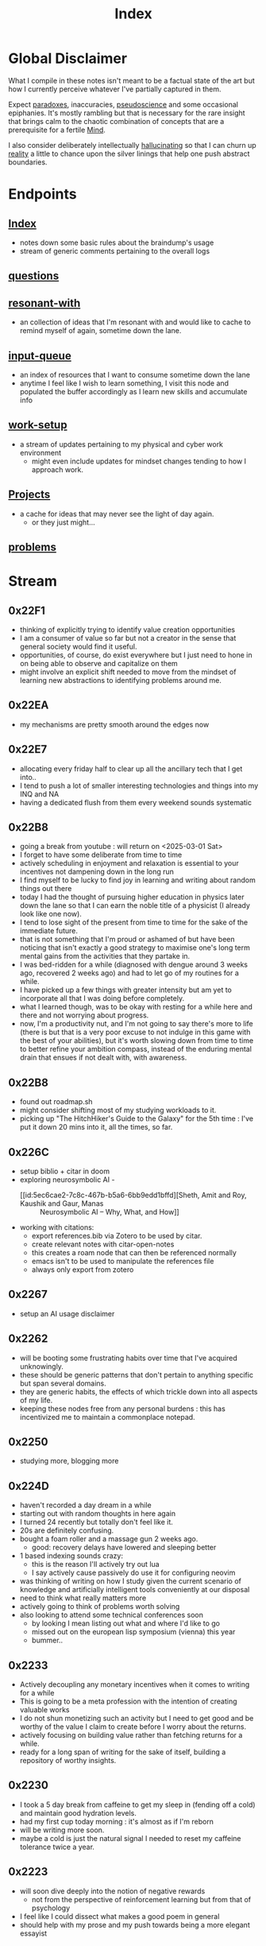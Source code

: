 :PROPERTIES:
:ID:       1729
:END:
#+title: Index

* Global Disclaimer

What I compile in these notes isn't meant to be a factual state of the art but how I currently perceive whatever I've partially captured in them.

Expect [[id:be99b67e-e454-4f19-ade7-4c3faf10ce07][paradoxes]], inaccuracies, [[id:d3617afa-85ce-4ac8-bdc3-19fe587c1956][pseudoscience]] and some occasional epiphanies. It's mostly rambling but that is necessary for the rare insight that brings calm to the chaotic combination of concepts that are a prerequisite for a fertile [[id:fef55c48-87a6-4828-a298-4326264fc0e5][Mind]].

I also consider deliberately intellectually [[id:f3347380-f482-4077-a89b-a3ff059b4af6][hallucinating]] so that I can churn up [[id:5a68c46a-85bf-49f1-a589-5a6116f839fb][reality]] a little to chance upon the silver linings that help one push abstract boundaries.

* Endpoints
** [[id:1729][Index]]
 - notes down some basic rules about the braindump's usage
 - stream of generic comments pertaining to the overall logs
** [[id:20230815T212630.336328][questions]]
** [[id:7382d50f-a0aa-4370-baa9-83bb39ccbe1a][resonant-with]]
 - an collection of ideas that I'm resonant with and would like to cache to remind myself of again, sometime down the lane.
** [[id:20230718T222456.978981][input-queue]]
 - an index of resources that I want to consume sometime down the lane
 - anytime I feel like I wish to learn something, I visit this node and populated the buffer accordingly as I learn new skills and accumulate info
** [[id:296b118e-ff24-4423-b343-eb5160102095][work-setup]]
 - a stream of updates pertaining to my physical and cyber work environment
   - might even include updates for mindset changes tending to how I approach work.
** [[id:20231112T080937.669416][Projects]]
 - a cache for ideas that may never see the light of day again.
   - or they just might...
** [[id:3dc89742-51ee-49dc-bb3b-19bd24e50c8a][problems]]
* Stream
** 0x22F1
 - thinking of explicitly trying to identify value creation opportunities
 - I am a consumer of value so far but not a creator in the sense that general society would find it useful.
 - opportunities, of course, do exist everywhere but I just need to hone in on being able to observe and capitalize on them
 - might involve an explicit shift needed to move from the mindset of learning new abstractions to identifying problems around me.
** 0x22EA
 - my mechanisms are pretty smooth around the edges now
** 0x22E7
 - allocating every friday half to clear up all the ancillary tech that I get into..
 - I tend to push a lot of smaller interesting technologies and things into my INQ and NA
 - having a dedicated flush from them every weekend sounds systematic
** 0x22B8
 - going a break from youtube : will return on <2025-03-01 Sat>
 - I forget to have some deliberate from time to time
 - actively scheduling in enjoyment and relaxation is essential to your incentives not dampening down in the long run
 - I find myself to be lucky to find joy in learning and writing about random things out there
 - today I had the thought of pursuing higher education in physics later down the lane so that I can earn the noble title of a physicist (I already look like one now).
 - I tend to lose sight of the present from time to time for the sake of the immediate future.
 - that is not something that I'm proud or ashamed of but have been noticing that isn't exactly a good strategy to maximise one's long term mental gains from the activities that they partake in.
 - I was bed-ridden for a while (diagnosed with dengue around 3 weeks ago, recovered 2 weeks ago) and had to let go of my routines for a while.
 - I have picked up a few things with greater intensity but am yet to incorporate all that I was doing before completely.
 - what I learned though, was to be okay with resting for a while here and there and not worrying about progress.
 - now, I'm a productivity nut, and I'm not going to say there's more to life (there is but that is a very poor excuse to not indulge in this game with the best of your abilities), but it's worth slowing down from time to time to better refine your ambition compass, instead of the enduring mental drain that ensues if not dealt with, with awareness.
** 0x22B8
 - found out roadmap.sh
 - might consider shifting most of my studying workloads to it.
 - picking up "The HitchHiker's Guide to the Galaxy" for the 5th time : I've put it down 20 mins into it, all the times, so far.
** 0x226C
- setup biblio + citar in doom
- exploring neurosymbolic AI -
  - [[id:5ec6cae2-7c8c-467b-b5a6-6bb9edd1bffd][Sheth, Amit and Roy, Kaushik and Gaur, Manas :: Neurosymbolic AI – Why, What, and How]]
- working with citations:
  - export references.bib via Zotero to be used by citar.
  - create relevant notes with citar-open-notes
  - this creates a roam node that can then be referenced normally
  - emacs isn't to be used to manipulate the references file
  - always only export from zotero
** 0x2267
 - setup an AI usage disclaimer
** 0x2262
- will be booting some frustrating habits over time that I've acquired unknowingly.
- these should be generic patterns that don't pertain to anything specific but span several domains.
- they are generic habits, the effects of which trickle down into all aspects of my life.
- keeping these nodes free from any personal burdens : this has incentivized me to maintain a commonplace notepad.
** 0x2250
 - studying more, blogging more
** 0x224D
 - haven't recorded a day dream in a while
 - starting out with random thoughts in here again
 - I turned 24 recently but totally don't feel like it.
 - 20s are definitely confusing. 
 - bought a foam roller and a massage gun 2 weeks ago.
   - good: recovery delays have lowered and sleeping better
 - 1 based indexing sounds crazy:
   - this is the reason I'll actively try out lua
   - I say actively cause passively do use it for configuring neovim
 - was thinking of writing on how I study given the current scenario of knowledge and artificially intelligent tools conveniently at our disposal
 - need to think what really matters more 
 - actively going to think of problems worth solving
 - also looking to attend some technical conferences soon
   - by looking I mean listing out what and where I'd like to go
   - missed out on the european lisp symposium (vienna) this year
   - bummer..
** 0x2233
 - Actively decoupling any monetary incentives when it comes to writing for a while
 - This is going to be a meta profession with the intention of creating valuable works
 - I do not shun monetizing such an activity but I need to get good and be worthy of the value I claim to create before I worry about the returns.
 - actively focusing on building value rather than fetching returns for a while.
 - ready for a long span of writing for the sake of itself, building a repository of worthy insights.
** 0x2230
 - I took a 5 day break from caffeine to get my sleep in (fending off a cold) and maintain good hydration levels.
 - had my first cup today morning : it's almost as if I'm reborn
 - will be writing more soon.
 - maybe a cold is just the natural signal I needed to reset my caffeine tolerance twice a year.
** 0x2223
 - will soon dive deeply into the notion of negative rewards
   - not from the perspective of reinforcement learning but from that of psychology
 - I feel like I could dissect what makes a good poem in general
 - should help with my prose and my push towards being a more elegant essayist
** 0x221F
 - settled down into a stable and productive circadian cycle.
 - exploiting the good kind of boredom for peak productivity
 - learning to relax a little to tackle burnouts
** 0x2211
 - starting out a block of hyperlearning
 - emphasis on precision and the exact differences between the concepts under discussion
 - pausing the creativity for the while
 - will be focusing completely on understanding first initially : there's quite a lot that I am not yet completely aware about the workings of
 - trivial knowledge is pre-cursor to pushing boundaries with ingenuity
 - lofi classical is going to be the go to auditory nootropic strat this cycle
 - have tried techno previously and expect this to help me loose myself somewhat quicker and a more stable manner
** 0x21F1
 - beginning to dive deeper to build repositories that represent true insight and don't just mimic a micro-wikipedia.
 - will be focusing on condensing abstractions into descriptions that are just enough : terseness is key
 - I'll be having more streams on generic nodes (has to be tagged as root) to allow capturing an evolution in thought rather than just a static overview of the domain
** 0x21EA
 - intialized the first ever fictional node: my head is full of references from great works that I wish to document for my descendants and the rest of humanity
 - experiencing an increased intellectual appetite lately and experiencing a new kind of insatiable hunger that I don't see myself being able to quench any time soon. 
 - don't know the point that will be enough : that inspires and excites me for the future
** 0x21E8
 - diving into boredom seems to be the best way to tackle it.
 - explicitly running head on into the act of being bored probably allows you to truly understand its superficial nature.
 - I have a tendency to get bored a little too easily. But I also believe I've got this weird tendency to enjoy phases of boredom by filling them with interesting activities.
 - In my pursuit for varied skill acquisition (the wannabe polymath syndrone), I can enjoy reading anything that is accessible to me
 - Writing flow does seem to be an interesting hobby as well and that does allow one to build up a portfolio of tackling boredom in case you do it regularly and right.
 - I'm already carrying a pocket notebook so my writing and comtemplativeness has already spiked in the past few days. To keep it up, the key is to be able to write anywhere you go: top of a mountain, post lunch walk in a garden, anywhere.
 - You should also somewhat be able to write anything without any sense of curation i.e. feel free to spill out rubbish
 - Music seems to be tricky to figure out for work sessions : I've got these zeroth world problems that very few humans bother to wonder about.
 - Have been reading this book by tony fadell for some time (Build) and really wish to be building something useful. 
   - Bet everyone has that feeling from time to time : to be "of Use" - but the act of being creatively useful probably is never preceded by such a thought and could even be a selfish act in some scenarios.
 - Have been learning Go to build some services and feelings boring as heck - compared to my dreams in lisp, dreaming in go would just be like ..., normal...
   - anyway, collaboration is important to build larger products and I'm willing to sacrifice moments of boredom to get an output.
 - feel like I've got to start pruning outlets of my efforts into limited ones.
** 0x21E7
 - Am getting into another cycle of learning heavily and documenting the same in the nodes here.
 - have been grateful recently to receive opportunities that allow me to study and connect several domains.
 - as of now, completing a practical openCV overview.
 - Soon, will be diving into advanced cloud compute and the practicals thereof.
 - will also be replacing all minor passtimes with writing whenever I feel like I'm out of focus. This should be a very good exercise in understanding the true nature of my work capacity and what my brain do.
 - feel like I'm entering a phase of my life, when I'm expecting slow, stable progress when it comes to my skills and ability get things done i.e. building a true work ethic that I myself can respect and don't look down upon.
 - this does involve a whole bunch of writing about what I learn, hiking, lifting weights, putting in the hours, practicing patience and just learning to build good stuff. 
** 0x21E0
 - have started using neovim for my programming endeavours
 - still write in gcc emacs and now have a distinct mindset for when I write and when I program
 - I feel that's better than trying to fit everything into one tool.
 - my full-time in emacs wasn't a waste and I've picked up on several useful habits.
 - neovim just seems to be better at cutting through the fluff and is more tailored towards environments I usually work in (remote shells).
** 0x21B1
 - when discussing domains and talking about their overlap, I can qualitatitively judge the closeness of two domains by a metric I picked from my days when I worked in the domain of semantic Segmentation.
 - enter : [[id:e6c6918c-25bd-47f4-830a-4221452885e8][Intersection Over Union]]
 - I'm feeling pretty confident about introducing abstract, partially ordered relations between domains:
   - is a step towards building the [[id:825d36cc-4e03-48e5-bca8-0845e51090af][The Meta-Subject]] 
** 0x21A3
 - getting into the idea of intellectually rambling on the internet
 - I explore something of immediate intrigue and try to update the current state of the dump according to what I consume.
 - a few blurry rules that'll help me not [[id:f3347380-f482-4077-a89b-a3ff059b4af6][hallucinate]] more than I can handle:
   - no resource links to be inserted during such sessions -> wikipedia is a cheatcode only to be used for factual notes
   - all that is inserted needs to be typed in
   - be precise: prune freely, add carefully.
   - verbosity is to be reserved for streams such as this
   - no work related stuff : explore something from a completely different domain
   - a question can serve as a seed for the session but refrain from using the internet right away. Only do so to refine your thought.
 - for today's session, I'm considering talking about meditation: have been regular for 2 weeks for atleast 20 mins a day - somedays are 40 mins long.
   - and I have some interesting thoughts about the "mind" and the nature of the "I".
   - minimizing prior assumptions that aren't well rooted in experiences, off I go ...
** 0x219D
 - careless parenting:
   - henceforth, In these nodes, I'll refrain from making the parent refer the child nodes.
   - the child will be pointing back to the root node instead.
   - that isn't ideal for textual navigation but is sufficient and when using a Graph like Org-roam-ui to visualize the nodes
   - this calls for some pruning : will need to schedule quite a session to actually enforce these regulations so that the network isn't unnecessarily crowded with two way links.
 - Now that I've shifted to neovim for work, only all of my writing and note-taking happens in emacs (+ lisp) so I guess I'm slowly learning to set healthy boundaries in my relationships now.
 - I changed my mind:
   - only the parent logs abstract comments about the child and the child doesn't refer the parent explicitly with "rooted at ..." unnecessary appendices
   - will need to prune the sh*t (I don't know why I'm censoring) out of this someday now.
   - careless children are the way to go.
** 0x2196
 - will be actively populating and pruning the zettelkasten a little more often henceforth.
 - really dialling down into the writer's persona : let's find out what's on my mind and is any of it really worth anything...
 - It will be a mix of writing and research and throwing pointed questions toward the internet to build a more intricate knowledge network over time.
   - I'm hoping this will help me generate a lot of ideas for writing : for AI, lisp and epistemology in general
   - I find a formal reading of a textbook to be a completely different than what I'm going to do for a while.
 - LFG....
** 0x2195
 - contrary to conventional advice, I'm trying to read less than I usually do. On the contrary, I'll be writing more often and be spending more time with my own abstract concoctions. I have noticed that when I'm on a lean intellectual intake or even abstractually(this isn't a word) fasting, I'm creating a lot more and much more original stuff that isn't your run of the mill wanna be writer. Irrespective of the meta-qualitative-aspects of the excerpts and videos I pump out, the sense of satisfaction that I experience when I publish is much more important than the robotic feeling when I produce conventional chunks.
 - I will however be continuing to read works that call for an action and will help me in my immediate pursuits - be that fitness or technical domain expertise.
** 0x2173
 - so, I'm finally done pruning some nodes that weren't serving any purpose.
 - I've also stabilized in my org-mode GTD workflow and find checking tasks off to a be oddly rewarding.
 - It's much better than doing what's more important at the moment.
 - Also working on creating deadlines for me and sticking to them.
 - planning for relaxation is something that I've started doing recently and not caring about work for a definite chunk of the day is worth it.
 - I do seem to have accumulated some writing inertia and considering my brain dump, the main blog and actual work, I've been experiencing fatigued fingers at the end of my workday, almost daily.
 - Also getting back to elevating my typing speed after 5 years.
 - I practiced then and reached upto 100 wpm without punctuations, capitals and numbers.
 - I've sustained it and typing is never a bottleneck
 - Now, I'm adding punctuations, capitals and numbers to my practice sessions (15 mins daily) and am targeting around 150 wpm
   - that is around 12.5 cps (characters per second) - shifting the unit cause this has a nice ring to it.
   - as expected, my speed with all the additions now is around 5 cps
   - deliberately working with harder lessons (unexpected combinations as well) : akin to living with ankle, wrist and torso loads.
 - I think I might start meditating again.
   - I go through cycles of enchantment and boredom in terms of my views for the same but I've noticed it does really help with focus.
   - I usually fit in a 10 min session post workout, pre breakfast and find that my day is more structured and I'm able to get more done on these days.
** 0x2172
 - finally getting around to organizing stuff a little and laying some ground rules
** 0x216A
 - will be cleaning up nodes soon, probably today evening
 - do need a proper place to index the status of some major trees
   - mostly divided in sections like WIP, matured and so on..
 - experiencing stable levels of focus in sessions and the L-tyrosine and good sleep cycles seem to be doing their job well.
 - did chalk out several ideas yesterday on a techno post shower night walk
   - a lot of them are actionable and can be used in the kind of content I'd like to create
** 0x215F
 - need to have a pruning session sometime - a lot of unnecessary nodes that could be better restructured as sub-trees.
 - some nodes are just plain useless and are an itch I scratched gone itchier.
** 0x2154
 - an explicit :wip: tag denotes that I'm actively working on that node (different from :transient:)
** 0x2138
 - the [[id:20230812T200515.697950][literate programming]] setup is live and working well with the publishing script.
 - I have it setup for rust, common lisp and elisp for now
 - mermaid-cli also works for flowcharts locally but need to figure out the publishing process for it to be rendered properly on the online buffer -> UPDATE (2 mins after I pushed this) : just needed to put in an ~exports: both~ in the src blocks..
 - making notes is second nature to me now -> whenever I'm studying/want to start a new project, I don't have to think much in terms of how I'll document the process. The snowball is rolling.
 - Noticing an significant decrease in the pre-thought of remembering stuff before I get start with a domain. Now that it is delegated to something with the memory of a steel trap, all that I learn is a few keystrokes away.
   - surprisingly, I have a mental parallel of this web that I implicitly call upon when remebering stuff -> that is an unexpected and beautiful side-effect...
 - Errors may creep in aynwehr -> I do'nt particurlayl edti what I wirte here and  all is typed in a single pass, along with my thoughts.
   - this might result in needlessly long structures that could be better organized. Of course, I don't do this for the main blog. The buffer is not something that I maintain for perfectionism, but for maintaining a playful approach towards my studies.
** 0x2118
Here are some conventions that I follow to organize my work:
 - [[id:20230712T132110.496747][Timestamps]]
 - will be expressing math as [[id:20230712T223044.319985][S-expressions]] rather than latex
   - the former flow fluidly off my fingers
   - the latter I'll reserve when for publishing on the main blog: latex isn't exactly good while note taking - is a distraction.
   - my goal being encoding the concept (procedure/definition/relation) in a way that is more accessible to that of a programmer's mind
   - I also choose to do so as it'll help me learn map concepts from different domains into a common symbolic representation (hmmmm ... : yeah...., math already does that - I guess I'm just being peevish)
 - A top-down knowledge building style : the human mind doesn't remember what it knows. Trying to remember a specific latent knowledge node in this graph will be more efficient than building all the base nodes one by one until I reach a practical level of application. I will add atoms as and when I see fit : I might even insert most from memory.
 - each major node has its own idea buffer to keep note of specific ideas that I haven't organized yet.
 - at any given point of time, several emtpy nodes may exist : I'm not trying to be exhaustive right away when exploring a domain. This is supposed to be an eternal work in progress. However, to indicate that I intend to work on a node later on and it's not just an empty atom, I've placed ~:tbp:~ (to be populated) tags on such nodes.
